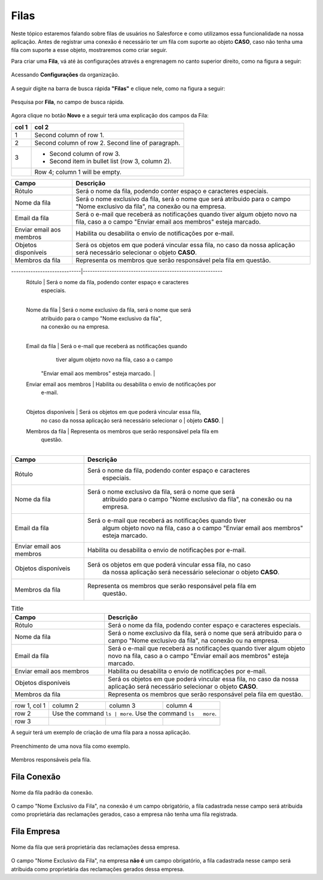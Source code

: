 #################
Filas
#################

Neste tópico estaremos falando sobre filas de usuários no Salesforce e como utilizamos essa funcionalidade na nossa aplicação.
Antes de registrar uma conexão é necessário ter um fila com suporte ao objeto **CASO**, caso não tenha uma fila com suporte a esse objeto, mostraremos como criar seguir.

Para criar uma **Fila**, vá até às configurações através a engrenagem no canto superior direito, como na figura a seguir:

.. figure:: img/configuracao.png
    :width: 300px
    :alt: Solidity logo
    :align: center
    
    Acessando **Configurações** da organização.

A seguir digite na barra de busca rápida **"Filas"** e clique nele, como na figura a seguir:

.. figure:: img/fila.png
    :width: 200px
    :alt: Solidity logo
    :align: center
    
    Pesquisa por **Fila**, no campo de busca rápida.

Agora clique no botão **Novo** e a seguir terá uma explicação dos campos da Fila:


=====  =====
col 1  col 2
=====  =====
1      Second column of row 1.
2      Second column of row 2.
       Second line of paragraph.
3      - Second column of row 3.

       - Second item in bullet
         list (row 3, column 2).
\      Row 4; column 1 will be empty.
=====  =====

============================  ==========================================================
            Campo                                           Descrição
============================  ==========================================================
Rótulo						  Será o nome da fila, podendo conter espaço e caracteres especiais.
Nome da fila  				  Será o nome exclusivo da fila, será o nome que será atribuido para o campo "Nome exclusivo da fila", na conexão ou na empresa.
Email da fila 				  Será o e-mail que receberá as notificações quando tiver algum objeto novo na fila, caso a o campo "Enviar email aos membros" esteja marcado.
Enviar email aos membros      Habilita ou desabilita o envio de notificações por e-mail.
Objetos disponíveis			  Será os objetos em que poderá vincular essa fila, no caso da nossa aplicação será necessário selecionar o objeto **CASO**.
Membros da fila 			  Representa os membros que serão responsável pela fila em questão.
============================  ==========================================================

.. list-table::
   :header-rows: 1
   :widths: 1 2

   * - Header A1 (Centre, 1/3)
     - Header B1 (Right, 2/3)

   * - DATA A1
     - DATA B1


  Campo                      | Descrição                                                 
-----------------------------|----------------------------------------------------------
  Rótulo                     | Será o nome da fila, podendo conter espaço e caracteres  
 							 | especiais. 												
							 |
  Nome da fila               | Será o nome exclusivo da fila, será o nome que será 		
  							 | atribuido para o campo "Nome exclusivo da fila", 		
 							 | na conexão ou na empresa.       						    
							 |
  Email da fila              | Será o e-mail que receberá as notificações quando   		
 							 | tiver algum objeto novo na fila, caso a o campo   	
                             | "Enviar email aos membros" esteja marcado.               
							 |
  Enviar email aos membros   | Habilita ou desabilita o envio de notificações por 		
 							 | e-mail. 											        
							 |
  Objetos disponíveis        | Será os objetos em que poderá vincular essa fila, 		
                             | no caso da nossa aplicação será necessário selecionar o 	
 							 | objeto **CASO**.											
							 |
  Membros da fila            | Representa os membros que serão responsável pela fila em 
 							 | questão.  												
							 |


============================  ==========================================================
            Campo                                           Descrição
============================  ==========================================================
Rótulo						  Será o nome da fila, podendo conter espaço e caracteres 
							especiais.
Nome da fila  				  Será o nome exclusivo da fila, será o nome que será 
							atribuido para o campo "Nome exclusivo da fila", 
							na conexão ou na empresa.
Email da fila 				  Será o e-mail que receberá as notificações quando tiver 
							algum objeto novo na fila, caso a o campo 
							"Enviar email aos membros" esteja marcado.
Enviar email aos membros      Habilita ou desabilita o envio de notificações por e-mail.
Objetos disponíveis			  Será os objetos em que poderá vincular essa fila, no caso 
							da nossa aplicação será necessário selecionar o objeto **CASO**.
Membros da fila 			  Representa os membros que serão responsável pela fila em 
							questão.
============================  ==========================================================

.. list-table:: Title
   :widths: 25 55
   :header-rows: 1

   * - Campo
     - Descrição
   * - Rótulo	
     - Será o nome da fila, podendo conter espaço e caracteres especiais.
   * - Nome da fila
     - Será o nome exclusivo da fila, será o nome que será atribuido para o campo "Nome exclusivo da fila", na conexão ou na empresa.
   * - Email da fila	
     - Será o e-mail que receberá as notificações quando tiver algum objeto novo na fila, caso a o campo "Enviar email aos membros" esteja marcado.  
   * - Enviar email aos membros
     - Habilita ou desabilita o envio de notificações por e-mail.
   * - Objetos disponíveis	
     - Será os objetos em que poderá vincular essa fila, no caso da nossa aplicação será necessário selecionar o objeto **CASO**.
   * - Membros da fila
     - Representa os membros que serão responsável pela fila em questão.

+--------------+----------+-----------+-----------+
| row 1, col 1 | column 2 | column 3  | column 4  |
+--------------+----------+-----------+-----------+
| row 2        | Use the command  ``ls | more``.  |
|              | Use the command ``ls   more``.   |
+--------------+----------+-----------+-----------+
| row 3        |          |           |           |
+--------------+----------+-----------+-----------+

A seguir terá um exemplo de criação de uma fila para a nossa aplicação.

.. figure:: img/exemploFila1.png
    :width: 500px
    :alt: Solidity logo
    :align: center
    
    Preenchimento de uma nova fila como exemplo.

.. figure:: img/exemploFila2.png
    :width: 500px
    :alt: Solidity logo
    :align: center
    
    Membros responsáveis pela fila.

Fila Conexão
-----------------------

.. figure:: img/filaConexao.png
    :width: 600px
    :alt: Solidity logo
    :align: center
    
    Nome da fila padrão da conexão.

O campo "Nome Exclusivo da Fila", na conexão é um campo obrigatório, a fila cadastrada nesse campo será atribuida como proprietária das reclamações gerados, caso a empresa não tenha uma fila registrada.

Fila Empresa
-----------------------


.. figure:: img/filaEmpresa.png
    :width: 600px
    :alt: Solidity logo
    :align: center
    
    Nome da fila que será proprietária das reclamações dessa empresa.

O campo "Nome Exclusivo da Fila", na empresa **não é** um campo obrigatório, a fila cadastrada nesse campo será atribuida como proprietária das reclamações gerados dessa empresa.